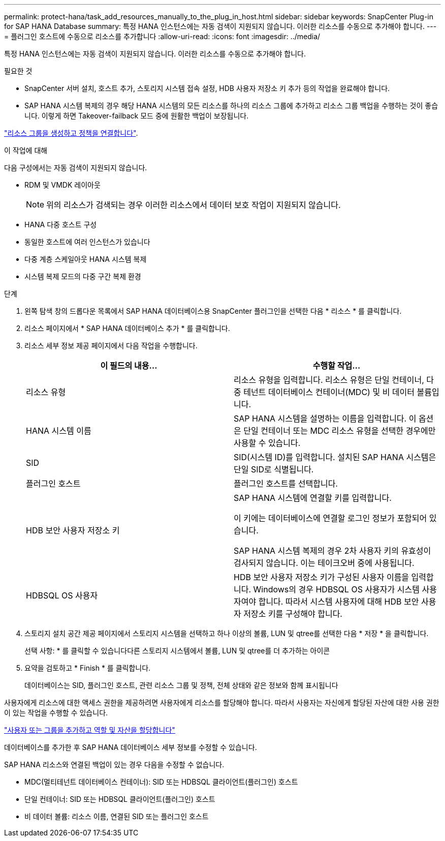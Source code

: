 ---
permalink: protect-hana/task_add_resources_manually_to_the_plug_in_host.html 
sidebar: sidebar 
keywords: SnapCenter Plug-in for SAP HANA Database 
summary: 특정 HANA 인스턴스에는 자동 검색이 지원되지 않습니다. 이러한 리소스를 수동으로 추가해야 합니다. 
---
= 플러그인 호스트에 수동으로 리소스를 추가합니다
:allow-uri-read: 
:icons: font
:imagesdir: ../media/


[role="lead"]
특정 HANA 인스턴스에는 자동 검색이 지원되지 않습니다. 이러한 리소스를 수동으로 추가해야 합니다.

.필요한 것
* SnapCenter 서버 설치, 호스트 추가, 스토리지 시스템 접속 설정, HDB 사용자 저장소 키 추가 등의 작업을 완료해야 합니다.
* SAP HANA 시스템 복제의 경우 해당 HANA 시스템의 모든 리소스를 하나의 리소스 그룹에 추가하고 리소스 그룹 백업을 수행하는 것이 좋습니다. 이렇게 하면 Takeover-failback 모드 중에 원활한 백업이 보장됩니다.


link:task_create_resource_groups_and_attach_policies.html["리소스 그룹을 생성하고 정책을 연결합니다"].

.이 작업에 대해
다음 구성에서는 자동 검색이 지원되지 않습니다.

* RDM 및 VMDK 레이아웃
+

NOTE: 위의 리소스가 검색되는 경우 이러한 리소스에서 데이터 보호 작업이 지원되지 않습니다.

* HANA 다중 호스트 구성
* 동일한 호스트에 여러 인스턴스가 있습니다
* 다중 계층 스케일아웃 HANA 시스템 복제
* 시스템 복제 모드의 다중 구간 복제 환경


.단계
. 왼쪽 탐색 창의 드롭다운 목록에서 SAP HANA 데이터베이스용 SnapCenter 플러그인을 선택한 다음 * 리소스 * 를 클릭합니다.
. 리소스 페이지에서 * SAP HANA 데이터베이스 추가 * 를 클릭합니다.
. 리소스 세부 정보 제공 페이지에서 다음 작업을 수행합니다.
+
|===
| 이 필드의 내용... | 수행할 작업... 


 a| 
리소스 유형
 a| 
리소스 유형을 입력합니다. 리소스 유형은 단일 컨테이너, 다중 테넌트 데이터베이스 컨테이너(MDC) 및 비 데이터 볼륨입니다.



 a| 
HANA 시스템 이름
 a| 
SAP HANA 시스템을 설명하는 이름을 입력합니다. 이 옵션은 단일 컨테이너 또는 MDC 리소스 유형을 선택한 경우에만 사용할 수 있습니다.



 a| 
SID
 a| 
SID(시스템 ID)를 입력합니다. 설치된 SAP HANA 시스템은 단일 SID로 식별됩니다.



 a| 
플러그인 호스트
 a| 
플러그인 호스트를 선택합니다.



 a| 
HDB 보안 사용자 저장소 키
 a| 
SAP HANA 시스템에 연결할 키를 입력합니다.

이 키에는 데이터베이스에 연결할 로그인 정보가 포함되어 있습니다.

SAP HANA 시스템 복제의 경우 2차 사용자 키의 유효성이 검사되지 않습니다. 이는 테이크오버 중에 사용됩니다.



 a| 
HDBSQL OS 사용자
 a| 
HDB 보안 사용자 저장소 키가 구성된 사용자 이름을 입력합니다. Windows의 경우 HDBSQL OS 사용자가 시스템 사용자여야 합니다. 따라서 시스템 사용자에 대해 HDB 보안 사용자 저장소 키를 구성해야 합니다.

|===
. 스토리지 설치 공간 제공 페이지에서 스토리지 시스템을 선택하고 하나 이상의 볼륨, LUN 및 qtree를 선택한 다음 * 저장 * 을 클릭합니다.
+
선택 사항: * 를 클릭할 수 있습니다image:../media/add_policy_from_resourcegroup.gif[""]다른 스토리지 시스템에서 볼륨, LUN 및 qtree를 더 추가하는 아이콘

. 요약을 검토하고 * Finish * 를 클릭합니다.
+
데이터베이스는 SID, 플러그인 호스트, 관련 리소스 그룹 및 정책, 전체 상태와 같은 정보와 함께 표시됩니다



사용자에게 리소스에 대한 액세스 권한을 제공하려면 사용자에게 리소스를 할당해야 합니다. 따라서 사용자는 자신에게 할당된 자산에 대한 사용 권한이 있는 작업을 수행할 수 있습니다.

link:https://docs.netapp.com/us-en/snapcenter/install/task_add_a_user_or_group_and_assign_role_and_assets.html["사용자 또는 그룹을 추가하고 역할 및 자산을 할당합니다"]

데이터베이스를 추가한 후 SAP HANA 데이터베이스 세부 정보를 수정할 수 있습니다.

SAP HANA 리소스와 연결된 백업이 있는 경우 다음을 수정할 수 없습니다.

* MDC(멀티테넌트 데이터베이스 컨테이너): SID 또는 HDBSQL 클라이언트(플러그인) 호스트
* 단일 컨테이너: SID 또는 HDBSQL 클라이언트(플러그인) 호스트
* 비 데이터 볼륨: 리소스 이름, 연결된 SID 또는 플러그인 호스트

